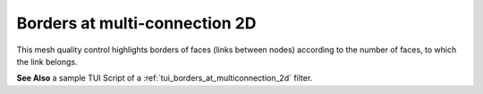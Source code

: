 .. _borders_at_multi_connection_2d_page:

******************************
Borders at multi-connection 2D
******************************

This mesh quality control highlights borders of faces (links between nodes) according to the number of faces, to which the link belongs.

.. image:: ../images/image127.gif
	:align: center

**See Also** a sample TUI Script of a :ref:`tui_borders_at_multiconnection_2d` filter.
